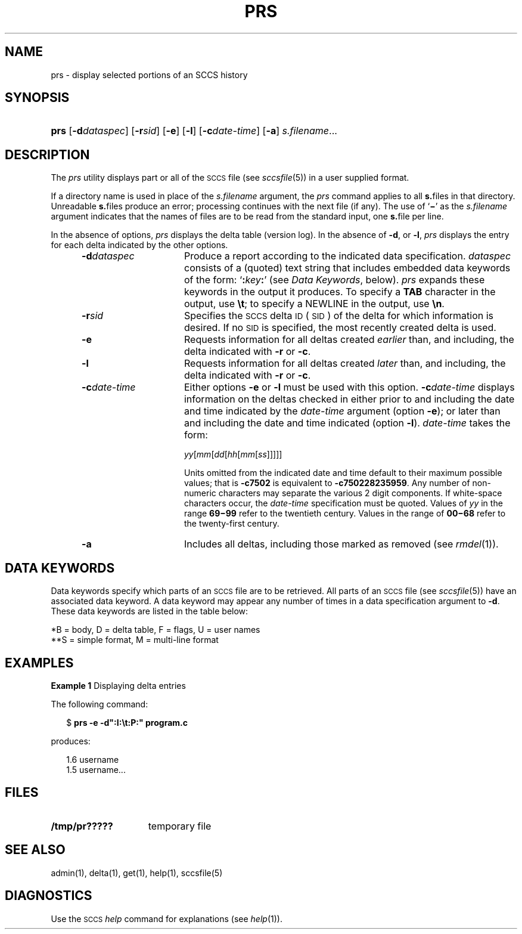 '\" t
.\" CDDL HEADER START
.\"
.\" The contents of this file are subject to the terms of the
.\" Common Development and Distribution License (the "License").  
.\" You may not use this file except in compliance with the License.
.\"
.\" You can obtain a copy of the license at usr/src/OPENSOLARIS.LICENSE
.\" or http://www.opensolaris.org/os/licensing.
.\" See the License for the specific language governing permissions
.\" and limitations under the License.
.\"
.\" When distributing Covered Code, include this CDDL HEADER in each
.\" file and include the License file at usr/src/OPENSOLARIS.LICENSE.
.\" If applicable, add the following below this CDDL HEADER, with the
.\" fields enclosed by brackets "[]" replaced with your own identifying
.\" information: Portions Copyright [yyyy] [name of copyright owner]
.\"
.\" CDDL HEADER END
.\" Copyright (c) 1999, Sun Microsystems, Inc.
.\"
.\" Portions Copyright (c) 2007 Gunnar Ritter, Freiburg i. Br., Germany
.\"
.\" Sccsid @(#)prs.1	1.8 (gritter) 3/23/07
.\"
.\" from OpenSolaris sccs-prs 1 "1 Nov 1999" "SunOS 5.11" "User Commands"
.TH PRS 1 "3/23/07" "" "User Commands"
.SH NAME
prs \- display selected portions of an SCCS history
.SH SYNOPSIS
.HP
.ad l
.nh
\fBprs\fR
[\fB\-d\fR\fIdataspec\fR]
[\fB\-r\fR\fIsid\fR]
[\fB\-e\fR]
[\fB\-l\fR]
[\fB\-c\fR\fIdate-time\fR]
[\fB\-a\fR]
\fIs.filename\fR...
.br
.ad b
.hy 1
.SH DESCRIPTION
.LP
The \fIprs\fR utility displays part or all of the \s-1SCCS\s+1 file (see 
\fIsccsfile\fR(5)) in a user supplied format.
.PP
If a directory name is used in place of the \fIs.filename\fR argument, the \fIprs\fR command applies to all \fBs.\fRfiles in that directory.
Unreadable \fBs.\fRfiles produce an error; processing continues with the next file (if any).
The use of `\fB\(mi\fR' as the \fIs.filename\fR argument indicates that the names of files are to be read from the standard input, one \fBs.\fRfile per
line.
.PP
In the absence of options, \fIprs\fR displays the delta table (version log).
In the absence of \fB\-d\fR, or \fB\-l\fR, \fIprs\fR displays the entry for each delta indicated by the other options.
.RS 5
.TP 15
\fB\-d\fR\fIdataspec\fR \fR
Produce a report according to the indicated data specification.
\fIdataspec\fR consists of a (quoted) text string that includes embedded data keywords of the form: `\fB:\fR\fIkey\fR\fB:\fR' (see \fIData Keywords\fR, below).
\fIprs\fR expands these keywords in the output it produces.
To specify a \fBTAB\fR character in the output, use \fB\et\fR; to specify a NEWLINE in the output, use \fB\en\fR\&.
.TP
\fB\-r\fR\fIsid\fR \fR
Specifies the \s-1SCCS\s+1 delta \s-1ID\s+1 (\s-1SID\s+1) of the delta for which information is desired.
If no \s-1SID\s+1 is specified, the most recently created delta is used.
.TP
\fB\-e\fR \fR
Requests information for all deltas created \fIearlier\fR than, and including, the delta indicated with \fB\-r\fR or \fB\-c\fR.
.TP
\fB\-l\fR \fR
Requests information for all deltas created \fIlater\fR than, and including, the delta indicated with \fB\-r\fR or \fB\-c\fR.
.TP
\fB\-c\fR\fIdate-time\fR \fR
Either options \fB\-e \fRor \fB\-l \fRmust be used with this option.
\fB\-c\fR\fIdate-time\fR displays information on the deltas checked in either prior to and including the date and time indicated by the \fIdate-time\fR argument (option \fB\-e\fR); or later than and including the date and time indicated (option \fB\-l\fR).
\fIdate-time\fR takes the form:
.sp
\fIyy\fR[\fImm\fR[\fIdd\fR[\fIhh\fR[\fImm\fR[\fIss\fR]\|]\|]\|]\|]
.sp
Units omitted from the indicated date and time default to their maximum possible values; that is \fB\-c\fR\fB7502\fR is equivalent to \fB\-c\fR\fB750228235959\fR.
Any number of non-numeric characters may separate the various 2 digit components.
If white-space characters occur, the \fIdate-time\fR specification must be quoted.
Values of \fIyy\fR in the range \fB69\(mi99\fR refer to the twentieth
century.
Values in the range of \fB00\(mi68\fR refer to the twenty-first century.
.TP
\fB\-a\fR \fR
Includes all deltas, including those marked as removed (see 
\fIrmdel\fR(1)).
.RE
.SH "DATA KEYWORDS"
Data keywords specify which parts of an \s-1SCCS\s+1 file are to be retrieved.
All parts of an \s-1SCCS\s+1 file (see 
\fIsccsfile\fR(5)) have an associated data keyword.
A data keyword may appear any number of times in a data specification argument to \fB\-d\fR.
These data keywords are listed in the
table below: 
.sp
.TS
center expand tab();
c1 c1 c1 c1 c
c1 l1 c1 c1 c.
\fIKeyword\fR\fIData Item\fR\fIFile Section*\fR\fIValue\fR\fIFormat\fR**
_
\fB:A:\fRT{
a format for the \fIwhat\fR string:
T}N/A\fB:Z::Y: :M: :I::Z:\fRS
\fB:B:\fRT{
branch number
T}D\fInnnn\fRS
\fB:BD:\fRT{
body
T}B\fItext\fRM
\fB:BF:\fRT{
branch flag
T}F\fByes\fR or \fBno\fRS
\fB:CB:\fRT{
ceiling boundary
T}F\fB:R:\fRS
\fB:C:\fRT{
comments for delta
T}D\fItext\fRM
\fB:D:\fRT{
date delta created
T}D\fB:Dy:/:Dm:/:Dd:\fRS
\fB:Dd:\fRT{
day delta created
T}D\fInn\fRS
\fB:Dg:\fRT{
deltas ignored (seq #)
T}D\fB:DS: :DS:\fR\|.\|.\|.S
\fB:DI:\fRT{
seq-no. of deltas included, excluded, ignored
T}T{
D
T}\fB:Dn:/:Dx:/:Dg:\fRS
\fB:DL:\fRT{
delta line statistics
T}D\fB:Li:/:Ld:/:Lu:\fRS
\fB:Dm:\fRT{
month delta created
T}D\fInn\fRS
\fB:Dn:\fRT{
deltas included (seq #)
T}D\fB:DS: :DS:\fR\|.\|.\|.S
\fB:DP:\fRT{
predecessor delta seq-no. 
T}D\fInnnn\fRS
\fB:Ds:\fRT{
default SID
T}F\fB:I:\fRS
\fB:DS:\fRT{
delta sequence number
T}D\fInnnn\fRS
\fB:Dt:\fRT{
delta information
T}D \fB:DT: :I: :D: :T: :P: :DS: :DP:\fRS
\fB:DT:\fRT{
delta type
T}D\fBD\fR or \fBR\fRS
\fB:Dx:\fRT{
deltas excluded (seq #)
T}D\fB:DS:\fR \|.\|.\|.S
\fB:Dy:\fRT{
year delta created
T}D\fInn\fRS
\fB:F:\fRT{
\fBs.\fRfile name
T}N/A\fItext\fRS
\fB:FB:\fRT{
floor boundary
T}F\fB:R:\fRS
\fB:FD:\fRT{
file descriptive text
T}C\fItext\fRM
\fB:FL:\fRT{
flag list
T}F\fItext\fRM
\fB:GB:\fRT{
gotten body
T}B\fItext\fRM
\fB:I:\fRT{
SCCS delta ID (SID)
T}D\fB:R:.:L:.:B:.:S:\fRS
\fB:J:\fRT{
joint edit flag
T}F\fByes\fR or \fBno\fRS
\fB:KF:\fRT{
keyword error/warning flag
T}F\fByes\fR or \fBno\fRS
\fB:L:\fRT{
level number
T}D\fInnnn\fRS
\fB:Ld:\fRT{
lines deleted by delta
T}D\fInnnnn\fRS
\fB:Li:\fRT{
lines inserted by delta
T}D\fInnnnn\fRS
\fB:LK:\fRT{
locked releases
T}F\fB:R:\fR\|.\|.\|.S
\fB:Lu:\fRT{
lines unchanged by delta
T}D\fInnnnn\fRS
\fB:M:\fRT{
module name
T}F\fItext\fRS
\fB:MF:\fRT{
MR validation flag
T}F\fByes\fR or \fBno\fRS
\fB:MP:\fRT{
MR validation program
T}F\fItext\fRS
\fB:MR:\fRT{
MR numbers for delta
T}D\fItext\fRM
\fB:ND:\fRT{
null delta flag
T}F\fByes\fR or \fBno\fRS
\fB:Q:\fRT{
user defined keyword
T}F\fItext\fRS
\fB:P:\fRT{
user who created delta
T}D\fIusername\fRS
\fB:PN:\fRT{
\fBs.\fRfile's pathname
T}N/A\fItext\fRS
\fB:R:\fRT{
release number
T}D\fInnnn\fRS
\fB:S:\fRT{
sequence number
T}D\fInnnn\fRS
\fB:T:\fRT{
time delta created
T}D\fB:Th:::Tm:::Ts:\fRS
\fB:Th:\fRT{
hour delta created
T}D\fInn\fRS
\fB:Tm:\fRT{
minutes delta created
T}D\fInn\fRS
\fB:Ts:\fRT{
seconds delta created
T}D\fInn\fRS
\fB:UN:\fRT{
user names
T}U\fItext\fRM
\fB:W:\fRT{
a form of \fIwhat\fR string
T}N/A\fB:Z::M:\et:I:\fRS
\fB:Y:\fRT{
module type flag
T}F\fItext\fRS
\fB:Z:\fRT{
\fIwhat\fR string delimiter
T}N/A\fB@(#)\fRS
.TE
.LP
*B = body, D = delta table, F = flags, U = user names
.br
**S = simple format, M = multi-line format
.sp
.SH EXAMPLES
.LP
\fBExample 1 \fRDisplaying delta entries
.LP
The following command:
.PP
.in +2
.nf
$ \fBprs \-e \-d":I:\et:P:" program.c\fR
.fi
.in -2
.PP
produces:
.PP
.in +2
.nf
1.6	username
1.5 username...
.fi
.in -2
.sp
.SH FILES
.TP 15
\fB/tmp/pr?????\fR \fR
temporary file
.SH SEE ALSO
admin(1), 
delta(1), 
get(1), 
help(1), 
sccsfile(5)
.SH DIAGNOSTICS
Use the \s-1SCCS\s+1 \fIhelp\fR command for explanations (see 
\fIhelp\fR(1)).
